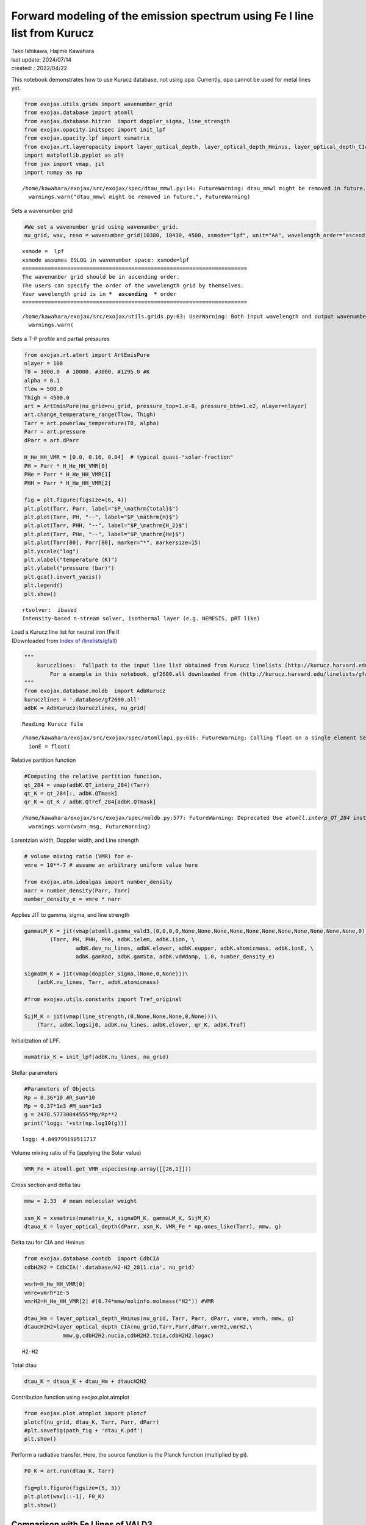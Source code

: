 Forward modeling of the emission spectrum using Fe I line list from Kurucz
==========================================================================

| Tako Ishikawa, Hajime Kawahara
| last update: 2024/07/14
| created: : 2022/04/22

This notebook demonstrates how to use Kurucz database, not using
``opa``. Currently, ``opa`` cannot be used for metal lines yet.

.. code:: ipython3

    from exojax.utils.grids import wavenumber_grid
    from exojax.database import atomll 
    from exojax.database.hitran  import doppler_sigma, line_strength 
    from exojax.opacity.initspec import init_lpf
    from exojax.opacity.lpf import xsmatrix
    from exojax.rt.layeropacity import layer_optical_depth, layer_optical_depth_Hminus, layer_optical_depth_CIA
    import matplotlib.pyplot as plt
    from jax import vmap, jit
    import numpy as np


.. parsed-literal::

    /home/kawahara/exojax/src/exojax/spec/dtau_mmwl.py:14: FutureWarning: dtau_mmwl might be removed in future.
      warnings.warn("dtau_mmwl might be removed in future.", FutureWarning)


Sets a wavenumber grid

.. code:: ipython3

    #We set a wavenumber grid using wavenumber_grid.
    nu_grid, wav, reso = wavenumber_grid(10380, 10430, 4500, xsmode="lpf", unit="AA", wavelength_order="ascending") 


.. parsed-literal::

    xsmode =  lpf
    xsmode assumes ESLOG in wavenumber space: xsmode=lpf
    ======================================================================
    The wavenumber grid should be in ascending order.
    The users can specify the order of the wavelength grid by themselves.
    Your wavelength grid is in ***  ascending  *** order
    ======================================================================


.. parsed-literal::

    /home/kawahara/exojax/src/exojax/utils.grids.py:63: UserWarning: Both input wavelength and output wavenumber are in ascending order.
      warnings.warn(


Sets a T-P profile and partial pressures

.. code:: ipython3

    from exojax.rt.atmrt import ArtEmisPure
    nlayer = 100
    T0 = 3000.0  # 10000. #3000. #1295.0 #K
    alpha = 0.1
    Tlow = 500.0
    Thigh = 4500.0
    art = ArtEmisPure(nu_grid=nu_grid, pressure_top=1.e-8, pressure_btm=1.e2, nlayer=nlayer)
    art.change_temperature_range(Tlow, Thigh)
    Tarr = art.powerlaw_temperature(T0, alpha)
    Parr = art.pressure
    dParr = art.dParr
    
    H_He_HH_VMR = [0.0, 0.16, 0.84]  # typical quasi-"solar-fraction"
    PH = Parr * H_He_HH_VMR[0]
    PHe = Parr * H_He_HH_VMR[1]
    PHH = Parr * H_He_HH_VMR[2]
    
    fig = plt.figure(figsize=(6, 4))
    plt.plot(Tarr, Parr, label="$P_\mathrm{total}$")
    plt.plot(Tarr, PH, "--", label="$P_\mathrm{H}$")
    plt.plot(Tarr, PHH, "--", label="$P_\mathrm{H_2}$")
    plt.plot(Tarr, PHe, "--", label="$P_\mathrm{He}$")
    plt.plot(Tarr[80], Parr[80], marker="*", markersize=15)
    plt.yscale("log")
    plt.xlabel("temperature (K)")
    plt.ylabel("pressure (bar)")
    plt.gca().invert_yaxis()
    plt.legend()
    plt.show()


.. parsed-literal::

    rtsolver:  ibased
    Intensity-based n-stream solver, isothermal layer (e.g. NEMESIS, pRT like)



.. image:: Forward_modeling_for_Fe_I_lines_of_Kurucz_files/Forward_modeling_for_Fe_I_lines_of_Kurucz_7_1.png


| Load a Kurucz line list for neutral iron (Fe I)
| (Downloaded from `Index of
  /linelists/gfall <http://kurucz.harvard.edu/linelists/gfall/>`__)

.. code:: ipython3

    """
        kuruczlines:  fullpath to the input line list obtained from Kurucz linelists (http://kurucz.harvard.edu/linelists/):
            For a example in this notebook, gf2600.all downloaded from (http://kurucz.harvard.edu/linelists/gfall/) is used.
    """
    from exojax.database.moldb  import AdbKurucz
    kuruczlines = '.database/gf2600.all'
    adbK = AdbKurucz(kuruczlines, nu_grid)


.. parsed-literal::

    Reading Kurucz file


.. parsed-literal::

    /home/kawahara/exojax/src/exojax/spec/atomllapi.py:616: FutureWarning: Calling float on a single element Series is deprecated and will raise a TypeError in the future. Use float(ser.iloc[0]) instead
      ionE = float(


Relative partition function

.. code:: ipython3

    #Computing the relative partition function,
    qt_284 = vmap(adbK.QT_interp_284)(Tarr)
    qt_K = qt_284[:, adbK.QTmask]
    qr_K = qt_K / adbK.QTref_284[adbK.QTmask]


.. parsed-literal::

    /home/kawahara/exojax/src/exojax/spec/moldb.py:577: FutureWarning: Deprecated Use `atomll.interp_QT_284` instead
      warnings.warn(warn_msg, FutureWarning)


Lorentzian width, Doppler width, and Line strength

.. code:: ipython3

    # volume mixing ratio (VMR) for e-
    vmre = 10**-7 # assume an arbitrary uniform value here
    
    from exojax.atm.idealgas import number_density
    narr = number_density(Parr, Tarr)
    number_density_e = vmre * narr

Applies JIT to gamma, sigma, and line strength

.. code:: ipython3

    gammaLM_K = jit(vmap(atomll.gamma_vald3,(0,0,0,0,None,None,None,None,None,None,None,None,None,None,None,0)))\
            (Tarr, PH, PHH, PHe, adbK.ielem, adbK.iion, \
                    adbK.dev_nu_lines, adbK.elower, adbK.eupper, adbK.atomicmass, adbK.ionE, \
                    adbK.gamRad, adbK.gamSta, adbK.vdWdamp, 1.0, number_density_e)
    
    sigmaDM_K = jit(vmap(doppler_sigma,(None,0,None)))\
        (adbK.nu_lines, Tarr, adbK.atomicmass)
    
    #from exojax.utils.constants import Tref_original
    
    SijM_K = jit(vmap(line_strength,(0,None,None,None,0,None)))\
        (Tarr, adbK.logsij0, adbK.nu_lines, adbK.elower, qr_K, adbK.Tref)

Initialization of LPF.

.. code:: ipython3

    numatrix_K = init_lpf(adbK.nu_lines, nu_grid)

Stellar parameters

.. code:: ipython3

    #Parameters of Objects
    Rp = 0.36*10 #R_sun*10
    Mp = 0.37*1e3 #M_sun*1e3
    g = 2478.57730044555*Mp/Rp**2
    print('logg: '+str(np.log10(g)))


.. parsed-literal::

    logg: 4.849799190511717


Volume mixing ratio of Fe (applying the Solar value)

.. code:: ipython3

    VMR_Fe = atomll.get_VMR_uspecies(np.array([[26,1]]))

Cross section and delta tau

.. code:: ipython3

    mmw = 2.33  # mean molecular weight
    
    xsm_K = xsmatrix(numatrix_K, sigmaDM_K, gammaLM_K, SijM_K)
    dtaua_K = layer_optical_depth(dParr, xsm_K, VMR_Fe * np.ones_like(Tarr), mmw, g)

Delta tau for CIA and Hminus

.. code:: ipython3

    from exojax.database.contdb  import CdbCIA
    cdbH2H2 = CdbCIA('.database/H2-H2_2011.cia', nu_grid)
    
    vmrh=H_He_HH_VMR[0]
    vmre=vmrh*1e-5
    vmrH2=H_He_HH_VMR[2] #(0.74*mmw/molinfo.molmass("H2")) #VMR
    
    dtau_Hm = layer_optical_depth_Hminus(nu_grid, Tarr, Parr, dParr, vmre, vmrh, mmw, g)
    dtaucH2H2=layer_optical_depth_CIA(nu_grid,Tarr,Parr,dParr,vmrH2,vmrH2,\
                mmw,g,cdbH2H2.nucia,cdbH2H2.tcia,cdbH2H2.logac)



.. parsed-literal::

    H2-H2


Total dtau

.. code:: ipython3

    dtau_K = dtaua_K + dtau_Hm + dtaucH2H2

Contribution function using exojax.plot.atmplot

.. code:: ipython3

    from exojax.plot.atmplot import plotcf
    plotcf(nu_grid, dtau_K, Tarr, Parr, dParr)
    #plt.savefig(path_fig + 'dtau_K.pdf')
    plt.show()



.. image:: Forward_modeling_for_Fe_I_lines_of_Kurucz_files/Forward_modeling_for_Fe_I_lines_of_Kurucz_29_0.png


Perform a radiative transfer. Here, the source function is the Planck
function (multiplied by pi).

.. code:: ipython3

    F0_K = art.run(dtau_K, Tarr)
    
    fig=plt.figure(figsize=(5, 3))
    plt.plot(wav[::-1], F0_K)
    plt.show()



.. image:: Forward_modeling_for_Fe_I_lines_of_Kurucz_files/Forward_modeling_for_Fe_I_lines_of_Kurucz_31_0.png


Comparison with Fe I lines of VALD3
-----------------------------------

(c.f. `Forward modeling of the emission spectrum using
VALD3 <http://secondearths.sakura.ne.jp/exojax/tutorials/metals.html>`__)

.. code:: ipython3

    """
        valdlines:  fullpath to the input line list obtained from VALD3 (http://vald.astro.uu.se/):
            For a example in this notebook, the VALD3 request form of "Extract Element" mode was used filling the form "Element [ + ionization ] :" with "Fe 1".
            For more details of VALD data access, please see "Forward modeling for metal line.ipynb" (https://github.com/HajimeKawahara/exojax/blob/master/examples/tutorial/Forward%20modeling%20for%20metal%20line.ipynb)
    """
    
    from exojax.database.moldb  import AdbVald
    valdlines = '.database/vald2600.gz'
    adbV = AdbVald(valdlines, nu_grid)


.. parsed-literal::

    Reading VALD file


.. parsed-literal::

    /home/kawahara/exojax/src/exojax/spec/atomllapi.py:616: FutureWarning: Calling float on a single element Series is deprecated and will raise a TypeError in the future. Use float(ser.iloc[0]) instead
      ionE = float(


.. code:: ipython3

    qt_284 = vmap(adbV.QT_interp_284)(Tarr)
    qt_V = qt_284[:, adbV.QTmask]
    qr_V = qt_V / adbV.QTref_284[adbV.QTmask]
    
    gammaLM_V = jit(vmap(atomll.gamma_vald3,(0,0,0,0,None,None,None,None,None,None,None,None,None,None,None,0)))\
            (Tarr, PH, PHH, PHe, adbV.ielem, adbV.iion, \
                    adbV.dev_nu_lines, adbV.elower, adbV.eupper, adbV.atomicmass, adbV.ionE, \
                    adbV.gamRad, adbV.gamSta, adbV.vdWdamp, 1.0, number_density_e)
    sigmaDM_V = jit(vmap(doppler_sigma,(None,0,None)))\
        (adbV.nu_lines, Tarr, adbV.atomicmass)
    SijM_V = jit(vmap(line_strength,(0,None,None,None,0,None)))\
        (Tarr, adbV.logsij0, adbV.nu_lines, adbV.elower, qr_V, adbV.Tref)
    
    numatrix_V = init_lpf(adbV.nu_lines, nu_grid)
    
    xsm_V = xsmatrix(numatrix_V, sigmaDM_V, gammaLM_V, SijM_V)
    dtaua_V = layer_optical_depth(dParr, xsm_V, VMR_Fe * np.ones_like(Tarr), mmw, g)
    dtau_V = dtaua_V + dtau_Hm + dtaucH2H2



.. parsed-literal::

    /home/kawahara/exojax/src/exojax/spec/moldb.py:267: FutureWarning: Deprecated Use `atomll.interp_QT_284` instead
      warnings.warn(warn_msg, FutureWarning)


.. code:: ipython3

    from exojax.plot.atmplot import plotcf
    plotcf(nu_grid, dtau_V, Tarr, Parr, dParr)
    #plt.savefig(path_fig + 'dtau_V.pdf')
    plt.show()



.. image:: Forward_modeling_for_Fe_I_lines_of_Kurucz_files/Forward_modeling_for_Fe_I_lines_of_Kurucz_35_0.png


.. code:: ipython3

    F0_V = art.run(dtau_V, Tarr)
    
    fig=plt.figure(figsize=(5, 3))
    plt.plot(wav[::-1], F0_K, label='Kurucz')
    plt.plot(wav[::-1], F0_V, '--', label='VALD', lw=2., alpha=.8)
    plt.legend()
    #plt.savefig(path_fig + 'comp_F0_KV.pdf')
    plt.show()



.. image:: Forward_modeling_for_Fe_I_lines_of_Kurucz_files/Forward_modeling_for_Fe_I_lines_of_Kurucz_36_0.png


.. code:: ipython3

    #Comparison of values
    print(1e8/adbK.nu_lines[np.argmax(adbK.logsij0)],  1e8/adbV.nu_lines[np.argmax(adbV.logsij0[20:])+20])
    print(adbK.elower[np.argmax(adbK.logsij0)],  adbV.elower[np.argmax(adbV.logsij0[20:])+20])
    print(adbK.logsij0[np.argmax(adbK.logsij0)],  adbV.logsij0[np.argmax(adbV.logsij0[20:])+20])
    print(adbK.A[np.argmax(adbK.logsij0)],  adbV.A[np.argmax(adbV.logsij0[20:])+20])
    print(adbK.vdWdamp[np.argmax(adbK.logsij0)],  adbV.vdWdamp[np.argmax(adbV.logsij0[20:])+20])


.. parsed-literal::

    10398.644993873695 10398.6434
    17550.18 17549.809
    -122.76289 -123.187065
    4245.6694 2772.9773
    -7.76 -7.8



